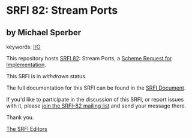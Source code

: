 * SRFI 82: Stream Ports

** by Michael Sperber



keywords: [[https://srfi.schemers.org/?keywords=i/o][I/O]]

This repository hosts [[https://srfi.schemers.org/srfi-82/][SRFI 82]]: Stream Ports, a [[https://srfi.schemers.org/][Scheme Request for Implementation]].

This SRFI is in /withdrawn/ status.

The full documentation for this SRFI can be found in the [[https://srfi.schemers.org/srfi-82/srfi-82.html][SRFI Document]].

If you'd like to participate in the discussion of this SRFI, or report issues with it, please [[https://srfi.schemers.org/srfi-82/][join the SRFI-82 mailing list]] and send your message there.

Thank you.


[[mailto:srfi-editors@srfi.schemers.org][The SRFI Editors]]
